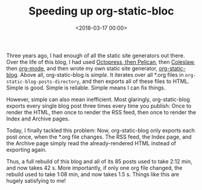 #+TITLE: Speeding up org-static-bloc
#+DATE: <2018-03-17 00:00>
#+tags: org-mode emacs blog

Three years ago, I had enough of all the static site generators out there. Over the life of this blog, I had used [[http://bastibe.de/2012-07-18-blogging-with-pelican.html][Octopress, then Pelican]], then [[http://bastibe.de/2013-11-13-blogging-with-emacs.html][Coleslaw]], then [[http://bastibe.de/2014-05-07-speeding-up-org-publishing.html][org-mode]], and then wrote my own static site generator, [[https://github.com/bastibe/org-static-blog][org-static-blog]]. Above all, org-static-blog is /simple/. It iterates over all *.org files in ~org-static-blog-posts-directory~, and then exports all of these files to HTML. Simple is good. Simple is reliable. Simple means I can fix things.

However, simple can also mean inefficient. Most glaringly, org-static-blog exports every single blog post three times every time you publish: Once to render the HTML, then once to render the RSS feed, then once to render the Index and Archive pages.

Today, I finally tackled this problem: Now, org-static-blog only exports each post once, when the *.org file changes. The RSS feed, the Index page, and the Archive page simply read the already-rendered HTML instead of exporting again.

Thus, a full rebuild of this blog and all of its 85 posts used to take 2:12 min, and now takes 42 s. More importantly, if only one org file changed, the rebuild used to take 1:08 min, and now takes 1.5 s. Things like this are hugely satisfying to me!
